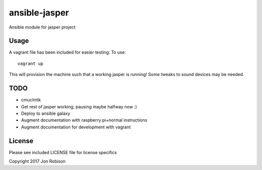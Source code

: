 ==============
ansible-jasper
==============

Ansible module for jasper project

Usage
-----

A vagrant file has been included for easier testing. To use::

    vagrant up

This will provision the machine such that a working jasper
is running! Some tweaks to sound devices may be needed.

TODO
----

* cmuclmtk
* Get rest of jasper working; pausing maybe halfway now :)
* Deploy to ansible galaxy
* Augment documentation with raspberry pi+normal instructions
* Augment documentation for development with vagrant

License
-------

Please see included LICENSE file for license specifics

Copyright 2017 Jon Robison
